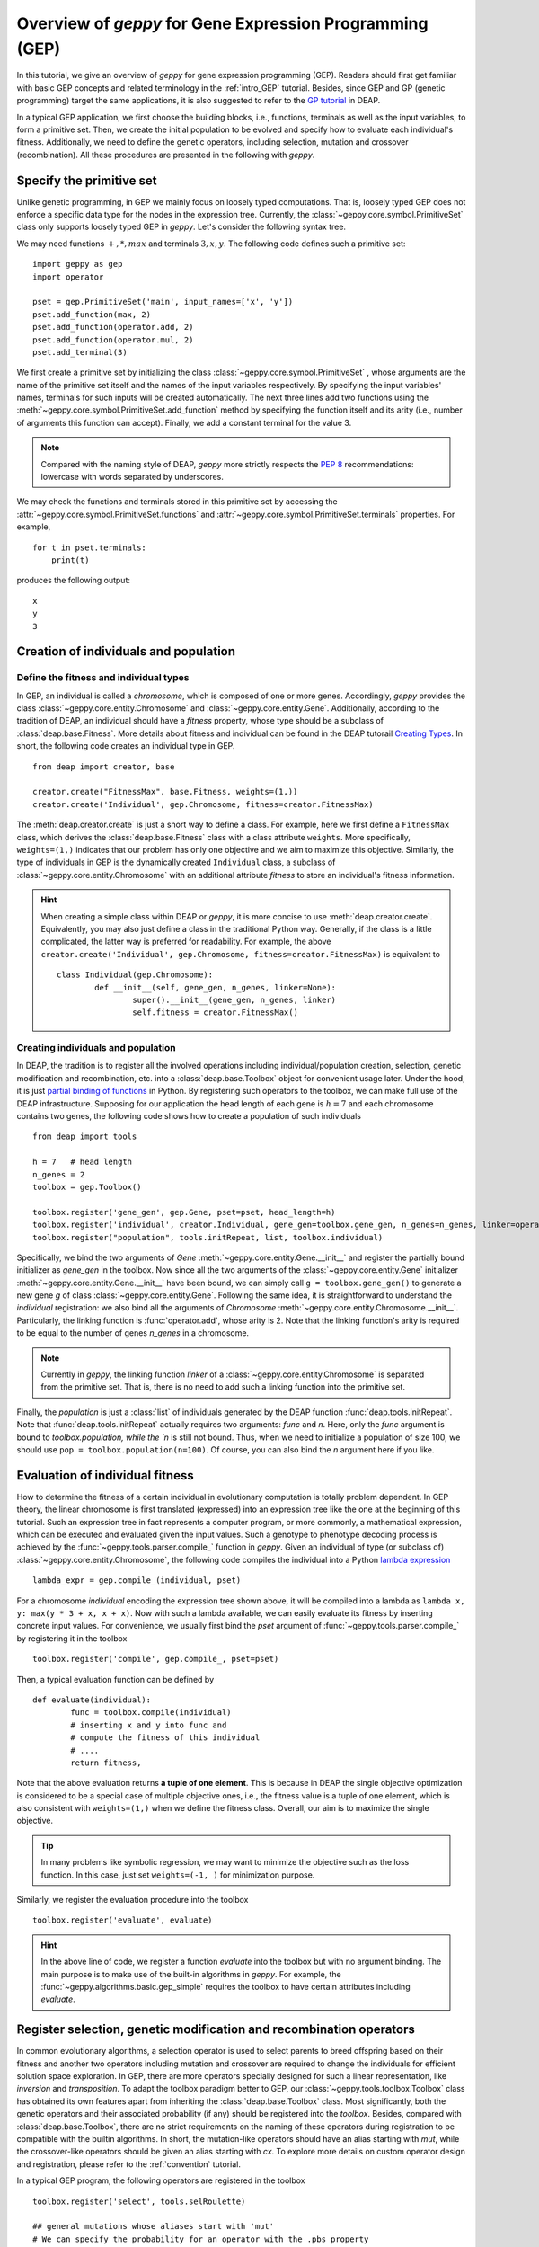 .. _overview:

==============================================================
Overview of *geppy* for Gene Expression Programming (GEP)
==============================================================
In this tutorial, we give an overview of *geppy* for gene expression programming (GEP). Readers should first get familiar with basic GEP concepts and related terminology in the :ref:`intro_GEP` tutorial. Besides, since GEP and GP (genetic programming) target the same applications, it is also suggested to refer to the `GP tutorial <http://deap.readthedocs.io/en/master/tutorials/advanced/gp.html>`_ in DEAP.

In a typical GEP application, we first choose the building blocks, i.e., functions, terminals as well as the input variables, to form a primitive set.  Then, we create the initial population to be evolved and specify how to evaluate each individual's fitness. Additionally, we need to define the genetic operators, including selection, mutation and crossover (recombination). All these procedures are presented in the following with *geppy*.

Specify the primitive set
==================================
Unlike genetic programming, in GEP we mainly focus on loosely typed computations. That is, loosely typed GEP does not enforce a specific data type for the nodes in the expression tree. Currently, the :class:`~geppy.core.symbol.PrimitiveSet` class only supports loosely typed GEP in *geppy*. Let's consider the following syntax tree.

.. image:: /_images/et.png
   :align: center
   
We may need functions :math:`+, *, max` and terminals :math:`3, x, y`. The following code defines such a primitive set: ::
	
	import geppy as gep
	import operator
	
	pset = gep.PrimitiveSet('main', input_names=['x', 'y'])
	pset.add_function(max, 2)
	pset.add_function(operator.add, 2)
	pset.add_function(operator.mul, 2)
	pset.add_terminal(3)
	
We first create a primitive set by initializing the class :class:`~geppy.core.symbol.PrimitiveSet` , whose arguments are the name of the primitive set itself and the names of the input variables respectively.  By specifying the input variables' names, terminals for such inputs will be created automatically. The next three lines add two functions using the :meth:`~geppy.core.symbol.PrimitiveSet.add_function` method by specifying the function itself and its arity (i.e., number of arguments this function can accept).  Finally, we add a constant terminal for the value 3. 

.. note::
	Compared with the naming style of DEAP, *geppy* more strictly respects the `PEP 8 <https://www.python.org/dev/peps/pep-0008/>`_ recommendations: lowercase with words separated by underscores. 
	
We may check the functions and terminals stored in this primitive set by accessing the :attr:`~geppy.core.symbol.PrimitiveSet.functions` and :attr:`~geppy.core.symbol.PrimitiveSet.terminals` properties. For example, ::

	for t in pset.terminals:
	    print(t)

produces the following output: ::

	x
	y
	3

Creation of individuals and population
=========================================

Define the fitness and individual types
-----------------------------------------------------

In GEP, an individual is called a *chromosome*, which is composed of one or more genes. Accordingly, *geppy* provides the class :class:`~geppy.core.entity.Chromosome` and :class:`~geppy.core.entity.Gene`.  Additionally, according to the tradition of DEAP, an individual should have a *fitness* property, whose type should be a subclass of :class:`deap.base.Fitness`. More details about fitness and individual can be found in the DEAP tutorail `Creating Types <http://deap.readthedocs.io/en/master/tutorials/basic/part1.html>`_.  In short, the following code creates an individual type in GEP. ::

	from deap import creator, base

	creator.create("FitnessMax", base.Fitness, weights=(1,))
	creator.create('Individual', gep.Chromosome, fitness=creator.FitnessMax)

The :meth:`deap.creator.create` is just a short way to define a class. For example, here we first define a ``FitnessMax`` class, which derives the :class:`deap.base.Fitness` class with a class attribute ``weights``. More specifically, ``weights=(1,)`` indicates that our problem has only one objective and we aim to maximize this objective. Similarly, the type of individuals in GEP is the dynamically created ``Individual`` class, a subclass of :class:`~geppy.core.entity.Chromosome`  with an additional attribute `fitness` to store an individual's fitness information. 

.. hint::
	When creating a simple class within DEAP or *geppy*, it is more concise to use :meth:`deap.creator.create`. Equivalently, you may also just define a class in the traditional Python way. Generally, if the class is a little complicated, the latter way is preferred for readability. For example, the above ``creator.create('Individual', gep.Chromosome, fitness=creator.FitnessMax)`` is equivalent to ::
	
		class Individual(gep.Chromosome):
			def __init__(self, gene_gen, n_genes, linker=None):
				super().__init__(gene_gen, n_genes, linker)
				self.fitness = creator.FitnessMax()

Creating individuals and population
------------------------------------------------------------------
				
In DEAP, the tradition is to register all the involved operations including individual/population creation, selection, genetic modification and recombination, etc. into a :class:`deap.base.Toolbox` object for convenient usage later. Under the hood, it is just `partial binding of functions <https://docs.python.org/3.6/library/functools.html#functools.partial>`_ in Python.  By registering such operators to the toolbox, we can make full use of the DEAP infrastructure. Supposing for our application the head length of each gene is :math:`h=7` and each chromosome contains two genes, the following code shows how to create a population of such individuals ::

	from deap import tools
	
	h = 7   # head length
	n_genes = 2
	toolbox = gep.Toolbox()
	
	toolbox.register('gene_gen', gep.Gene, pset=pset, head_length=h)
	toolbox.register('individual', creator.Individual, gene_gen=toolbox.gene_gen, n_genes=n_genes, linker=operator.add)
	toolbox.register("population", tools.initRepeat, list, toolbox.individual)

Specifically, we bind the two arguments of `Gene` :meth:`~geppy.core.entity.Gene.__init__` and register the partially bound initializer as `gene_gen`  in the toolbox. Now since all the two arguments of the :class:`~geppy.core.entity.Gene` initializer :meth:`~geppy.core.entity.Gene.__init__` have been bound, we can simply call ``g = toolbox.gene_gen()`` to generate a new gene `g` of class :class:`~geppy.core.entity.Gene`. Following the same idea, it is straightforward to understand the `individual` registration: we also bind all the arguments of `Chromosome` :meth:`~geppy.core.entity.Chromosome.__init__`. Particularly, the linking function is :func:`operator.add`, whose arity is 2. Note that the linking function's arity is required to be equal to the number of genes *n_genes* in a chromosome. 

.. note::
	Currently in *geppy*, the linking function `linker` of a :class:`~geppy.core.entity.Chromosome` is separated from the primitive set. That is, there is no need to add such a linking function into the primitive set.

Finally, the `population` is just a :class:`list` of individuals generated by the DEAP function :func:`deap.tools.initRepeat`. Note that :func:`deap.tools.initRepeat` actually requires two arguments: `func` and `n`. Here, only the `func` argument is bound to `toolbox.population, while the `n` is still not bound. Thus, when we need to initialize a population of size 100, we should use ``pop = toolbox.population(n=100)``. Of course, you can also bind the *n* argument here if you like.


Evaluation of individual fitness
==================================
How to determine the fitness of a certain individual in evolutionary computation is totally problem dependent. In GEP theory, the linear chromosome is first translated (expressed) into an expression tree like the one at the beginning of this tutorial. Such an expression tree in fact represents a computer program, or more commonly, a mathematical expression, which can be executed and evaluated given the input values. Such a genotype to phenotype decoding process is achieved by the :func:`~geppy.tools.parser.compile_` function in *geppy*.  Given an individual of type (or subclass of) :class:`~geppy.core.entity.Chromosome`, the following code compiles the individual into a Python `lambda expression <http://book.pythontips.com/en/latest/lambdas.html>`_ ::

	lambda_expr = gep.compile_(individual, pset)

For a chromosome `individual` encoding the expression tree shown above, it will be compiled into a lambda as ``lambda x, y: max(y * 3 + x, x + x)``. Now with such a lambda available, we can easily evaluate its fitness by inserting concrete input values. For convenience, we usually first bind the `pset` argument of :func:`~geppy.tools.parser.compile_` by registering it in the toolbox ::

	toolbox.register('compile', gep.compile_, pset=pset)

Then, a typical evaluation function can be defined by ::

	def evaluate(individual):
		func = toolbox.compile(individual)
		# inserting x and y into func and 
		# compute the fitness of this individual
		# ....
		return fitness,

Note that the above evaluation returns **a tuple of one element**. This is because in DEAP the single objective optimization is considered to be a special case of multiple objective ones, i.e., the fitness value is a tuple of one element, which is also consistent with ``weights=(1,)`` when we define the fitness class. Overall, our aim is to maximize the single objective.

.. tip::
	In many problems like symbolic regression, we may want to minimize the objective such as the loss function. In this case, just set ``weights=(-1, )`` for minimization purpose.

Similarly, we register the evaluation procedure into the toolbox ::

	toolbox.register('evaluate', evaluate)

.. hint::
	In the above line of code, we register a function `evaluate` into the toolbox but with no argument binding. The main purpose is to make use of the built-in algorithms in *geppy*. For example, the :func:`~geppy.algorithms.basic.gep_simple` requires the toolbox to have certain attributes including `evaluate`.
	
Register selection, genetic modification and recombination operators
=========================================================================
In common evolutionary algorithms, a selection operator is used to select parents to breed offspring based on their fitness and another two operators including mutation and crossover are required to change the individuals for efficient solution space exploration. In GEP, there are more operators specially designed for such a linear representation, like *inversion* and *transposition*.  To adapt the toolbox paradigm better to GEP, our :class:`~geppy.tools.toolbox.Toolbox` class has obtained its own features apart from inheriting the :class:`deap.base.Toolbox` class. Most significantly, both the genetic operators and their associated probability (if any) should be registered into the *toolbox*. Besides, compared with :class:`deap.base.Toolbox`, there are no strict requirements on the naming of these operators during registration to be compatible with the builtin algorithms. In short, the mutation-like operators should have an alias starting with `mut`, while the crossover-like operators should be given an alias starting with `cx`. To explore more details on custom operator design and registration, please refer to the :ref:`convention` tutorial.

In a typical GEP program, the following operators are registered in the toolbox ::

	toolbox.register('select', tools.selRoulette)

	## general mutations whose aliases start with 'mut'
	# We can specify the probability for an operator with the .pbs property
	toolbox.register('mut_uniform', gep.mutate_uniform, pset=pset, ind_pb=2 / (2 * h + 1))
	toolbox.pbs['mut_uniform'] = 1
	# Alternatively, assign the probability along with registration using the pb keyword argument
	toolbox.register('mut_invert', gep.invert, pb=0.1)
	toolbox.register('mut_is_ts', gep.is_transpose, pb=0.1)
	toolbox.register('mut_ris_ts', gep.ris_transpose, pb=0.1)
	toolbox.register('mut_gene_ts', gep.gene_transpose, pb=0.1)

	## general crossover whose aliases start with 'cx'
	toolbox.register('cx_1p', gep.crossover_one_point, pb=0.1)
	toolbox.pbs['cx_1p'] = 0.4   # just show that the probability can be overwritten
	toolbox.register('cx_2p', gep.crossover_two_point, pb=0.2)
	toolbox.register('cx_gene', gep.crossover_gene, pb=0.1)
	
.. hint::
	Now it is clear that the `toolbox` design of *geppy* is very flexible and versatile. For instance, you can provide your own genetic operators like ``toolbox.register('mut_own_invert', my_own_invert)``, and the builtin algorithms in *geppy* remains compatible with the toolbox. You can register as many mutation/crossover operators as you like. Please check the :class:`~geppy.tools.toolbox.Toolbox`  documentation for more details.
	
.. attention::
	Here you may notice ``toolbox.pbs['mut_uniform'] = 1``. Why do we set a mutation probability of 1? Is it too high? Please note that the builtin :func:`~geppy.tools.mutation.mutate_uniform` operator has its own probability control with the argument *ind_pb*, which is suggested to be equal to two point mutations across the whole chromosome. We have set this previously by ``toolbox.register('mut_uniform', gep.mutate_uniform, pset=pset, ind_pb=2 / (2 * h + 1))``. Thus, ``toolbox.pbs['mut_uniform'] = 1`` only means for each individual it is assured that the  :func:`~geppy.tools.mutation.mutate_uniform` operator is applied. It is still possible that no mutation actually happens due to the smal *ind_pb*.

In the above, the roulette wheel selection is done with the DEAP :func:`deap.tools.selRoulette` method and the remaining operators for genetic manipulation in GEP are all provided in *geppy*.

.. note::
	Unlike `Genetic programming <http://deap.readthedocs.io/en/master/tutorials/advanced/gp.html>`_  in DEAP, generally there is NO need to to handle `Tree Size Limit and Bloat Control <http://deap.readthedocs.io/en/master/tutorials/advanced/gp.html#tree-size-limit-and-bloat-control>`_ explicitly in *geppy* for GEP. The reason is obvious: the fixed-length chromosome representation in GEP actually places a limit on the maximum depth of trees it can produce. Besides, as shown in literature, though GP tends to grow very deep trees (called *bloat*), GEP often generates only small trees due to the multigenic nature of chromosomes in GEP.

Logging statistics
==============================
It is import to monitor the progress of an evolutionary program since it usually takes a long time for a complicated problem. There is no need for *geppy* to provide its own logging functionality, because it is completely compatible with DEAP. As a result, we can rely on the `logging and statistics <http://deap.readthedocs.io/en/master/tutorials/basic/part3.html>`_  infrastructure of DEAP.  In the next code, we define some statistics to be watched, including the min/max fitness in each generation and the average/standard deviation of each generation's fitness using the `numpy` package: ::

	stats = tools.Statistics(key=lambda ind: ind.fitness.values[0])
	stats.register("avg", numpy.mean)
	stats.register("std", numpy.std)
	stats.register("min", numpy.min)
	stats.register("max", numpy.max)

The calculation and logging of such statistics are automatically done by the builtin *geppy* algorithms. Of course, you can do that manually when writing your own GEP algorithms instead of using the builtin ones. Just refer to `logging and statistics <http://deap.readthedocs.io/en/master/tutorials/basic/part3.html>`_  for details.

GEP algorithms
==============================
After we finish all the above preparations, the last step is just to launch the evolution. For many problems, the builtin algorithms in *geppy* may be enough, or at least a good starting point. 

Hall of fame
-------------------------
In certain applications, we may want to keep the best individuals in the whole evolution history rather than only the best ones in the last generation. This is easily achieved with the :class:`deap.tools.HallOfFame` class. For example, if we want the keep the best three individuals ever found, we can define ::
	
	hof = tools.HallOfFame(3)

Launch evolution
---------------------------
We use the standard and simplest :func:`~geppy.algorithms.basic.gep_simple` algorithm to perform GEP as follows ::

	# size of population and number of generations
	n_pop = 100
	n_gen = 100

	pop = toolbox.population(n=n_pop)

	# start evolution
	pop, log = gep.gep_simple(pop, toolbox, n_generations=n_gen, n_elites=1,
		stats=stats, hall_of_fame=hof, verbose=True)

We only need to specify and tune the probability of certain operators. Besides, elitism is highly recommended in GEP and that's why we set ``n_elites=2``.  By setting ``verbose=True``, the statistics information will be printed in real time during evolution.

	
Postprocessing: model simplification and tree visualization
=======================================================================
After the GEP evolution finishes, we can get the best individual (i.e., the best solution) *best*. Sometimes, the expression of the individual may involve a lot of redundancies. For example, :math:`x * x + 3 * y - y + (10 - 2) / 4` is just :math:`x*x + 2*y +2`. However, the GEP evolution cannot realize this fact and thus the result we get are generally not simplified. *geppy* has provided a convenient function :func:`~geppy.support.simplification.simplify` to perform symbolic simplification of the individual (solution) ::

	best_individual = hof[0]
	solution = gep.simplify(hof[0])
	print(solution)


Furthermore, we know that in GEP a chromosome can be translated into an expression tree (called a syntax tree in GP). We can visualize such a tree with the function :func:`~geppy.support.visualization.export_expression_tree` to generate a tree image like the one at the start of this tutorial ::

	rename_labels = {'add': '+', 'sub': '-'}
	gep.export_expression_tree(best_individual, rename_labels, file='tree.png')
	
Here, instead of the original names 'add' and 'sub', we want them to be displayed as symbols '+' and '-' in the tree by specifying the argument *rename_labels*. The tree graph is rendered into the file 'tree.png' in the current directory.

What's next?
=================================
This primer introduces the most common features of *geppy*, but there are a lot more to explore.  You can first check how to apply these features in practice by going through the example on `Boolean function identification <https://github.com/ShuhuaGao/geppy/blob/master/examples/sr/Boolean_function_identification.ipynb>`_ using GEP with *geppy*, which is commented in details. 

After that, you can refer to :ref:`tutorial_example` to learn more about *geppy* applications in different fields of GEP.  More importantly, the documentation of all the public interfaces of *geppy* can be found at :ref:`lib_ref`.
 